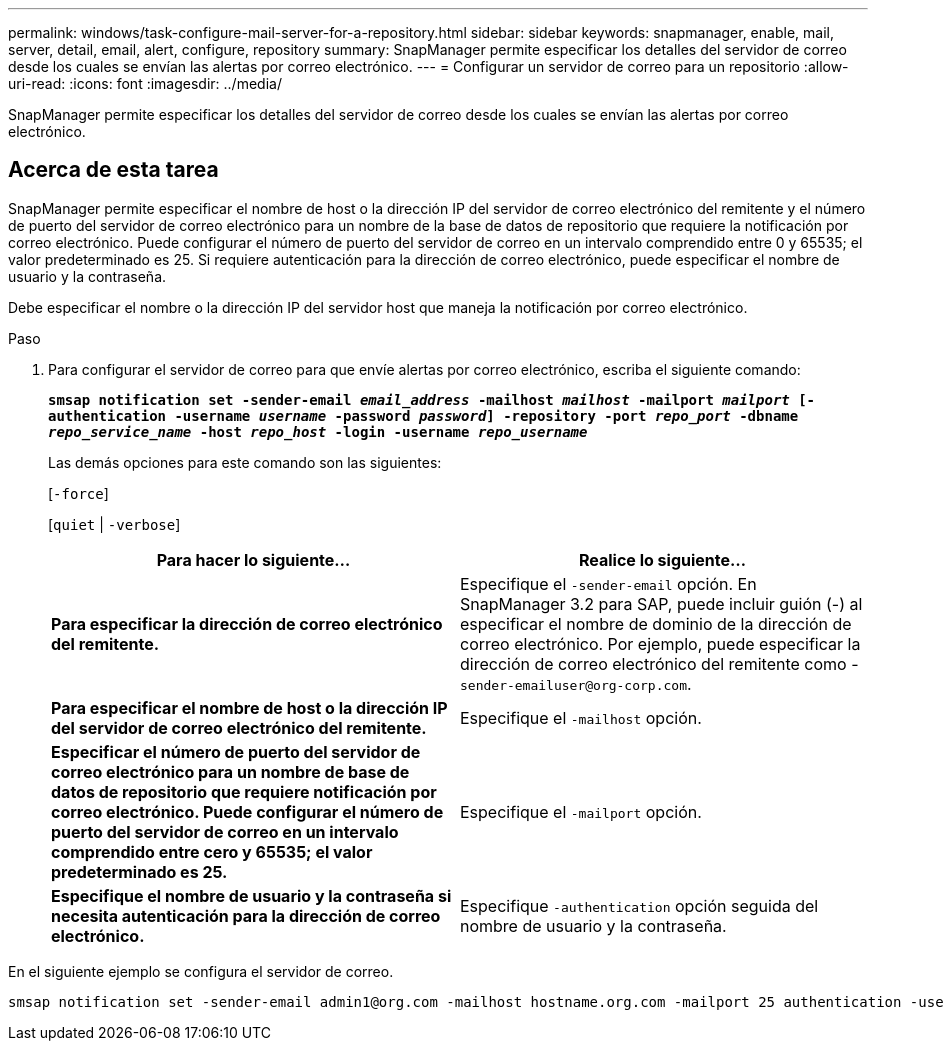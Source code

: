 ---
permalink: windows/task-configure-mail-server-for-a-repository.html 
sidebar: sidebar 
keywords: snapmanager, enable, mail, server, detail, email, alert, configure, repository 
summary: SnapManager permite especificar los detalles del servidor de correo desde los cuales se envían las alertas por correo electrónico. 
---
= Configurar un servidor de correo para un repositorio
:allow-uri-read: 
:icons: font
:imagesdir: ../media/


[role="lead"]
SnapManager permite especificar los detalles del servidor de correo desde los cuales se envían las alertas por correo electrónico.



== Acerca de esta tarea

SnapManager permite especificar el nombre de host o la dirección IP del servidor de correo electrónico del remitente y el número de puerto del servidor de correo electrónico para un nombre de la base de datos de repositorio que requiere la notificación por correo electrónico. Puede configurar el número de puerto del servidor de correo en un intervalo comprendido entre 0 y 65535; el valor predeterminado es 25. Si requiere autenticación para la dirección de correo electrónico, puede especificar el nombre de usuario y la contraseña.

Debe especificar el nombre o la dirección IP del servidor host que maneja la notificación por correo electrónico.

.Paso
. Para configurar el servidor de correo para que envíe alertas por correo electrónico, escriba el siguiente comando:
+
`*smsap notification set -sender-email _email_address_ -mailhost _mailhost_ -mailport _mailport_ [-authentication -username _username_ -password _password_] -repository -port _repo_port_ -dbname _repo_service_name_ -host _repo_host_ -login -username _repo_username_*`

+
Las demás opciones para este comando son las siguientes:

+
[`-force`]

+
[`quiet` | `-verbose`]

+
|===
| Para hacer lo siguiente... | Realice lo siguiente... 


 a| 
*Para especificar la dirección de correo electrónico del remitente.*
 a| 
Especifique el `-sender-email` opción. En SnapManager 3.2 para SAP, puede incluir guión (-) al especificar el nombre de dominio de la dirección de correo electrónico. Por ejemplo, puede especificar la dirección de correo electrónico del remitente como -`+sender-emailuser@org-corp.com+`.



 a| 
*Para especificar el nombre de host o la dirección IP del servidor de correo electrónico del remitente.*
 a| 
Especifique el `-mailhost` opción.



 a| 
*Especificar el número de puerto del servidor de correo electrónico para un nombre de base de datos de repositorio que requiere notificación por correo electrónico. Puede configurar el número de puerto del servidor de correo en un intervalo comprendido entre cero y 65535; el valor predeterminado es 25.*
 a| 
Especifique el `-mailport` opción.



 a| 
*Especifique el nombre de usuario y la contraseña si necesita autenticación para la dirección de correo electrónico.*
 a| 
Especifique `-authentication` opción seguida del nombre de usuario y la contraseña.

|===


En el siguiente ejemplo se configura el servidor de correo.

[listing]
----
smsap notification set -sender-email admin1@org.com -mailhost hostname.org.com -mailport 25 authentication -username admin1 -password admin1 -repository -port 1521 -dbname SMSAPREPO -host hotspur -login -username grabal21 -verbose
----